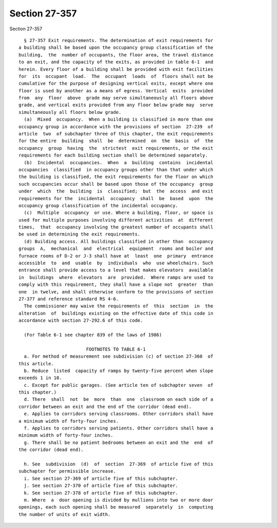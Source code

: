 Section 27-357
==============

Section 27-357 ::    
        
     
        § 27-357 Exit requirements. The determination of exit requirements for
      a building shall be based upon the occupancy group classification of the
      building,  the  number of occupants, the floor area, the travel distance
      to an exit, and the capacity of the exits, as provided in table 6-1  and
      herein. Every floor of a building shall be provided with exit facilities
      for  its  occupant  load.  The  occupant  loads  of  floors shall not be
      cumulative for the purpose of designing vertical exits, except where one
      floor is used by another as a means of egress. Vertical  exits  provided
      from  any  floor  above  grade may serve simultaneously all floors above
      grade, and vertical exits provided from any floor below grade may  serve
      simultaneously all floors below grade.
        (a)  Mixed  occupancy.  When a building is classified in more than one
      occupancy group in accordance with the provisions of section  27-239  of
      article  two  of subchapter three of this chapter, the exit requirements
      for the entire  building  shall  be  determined  on  the  basis  of  the
      occupancy  group  having  the  strictest  exit requirements, or the exit
      requirements for each building section shall be determined separately.
        (b)  Incidental  occupancies.  When  a  building  contains  incidental
      occupancies  classified  in occupancy groups other than that under which
      the building is classified, the exit requirements for the floor on which
      such occupancies occur shall be based upon those of the occupancy  group
      under  which  the  building  is  classified;  but  the  access  and exit
      requirements for the  incidental  occupancy  shall  be  based  upon  the
      occupancy group classification of the incidental occupancy.
        (c)  Multiple  occupancy  or use. Where a building, floor, or space is
      used for multiple purposes involving different activities  at  different
      times,  that  occupancy involving the greatest number of occupants shall
      be used in determining the exit requirements.
        (d) Building access. All buildings classified in other than  occupancy
      groups  A,  mechanical  and  electrical  equipment  rooms and boiler and
      furnace rooms of D-2 or J-3 shall have at  least  one  primary  entrance
      accessible  to  and  usable  by  individuals  who  use wheelchairs. Such
      entrance shall provide access to a level that makes elevators  available
      in  buildings  where  elevators  are  provided.  Where ramps are used to
      comply with this requirement, they shall have a slope not  greater  than
      one  in twelve, and shall otherwise conform to the provisions of section
      27-377 and reference standard RS 4-6.
        The commissioner may waive the requirements of  this  section  in  the
      alteration  of  buildings existing on the effective date of this code in
      accordance with section 27-292.6 of this code.
     
        (For Table 6-1 see chapter 839 of the laws of 1986)
     
                               FOOTNOTES TO TABLE 6-1
        a. For method of measurement see subdivision (c) of section 27-360  of
      this article.
        b. Reduce  listed  capacity of ramps by twenty-five percent when slope
      exceeds 1 in 10.
        c. Except for public garages. (See article ten of subchapter seven  of
      this chapter.)
        d. There  shall  not  be  more  than  one  classroom on each side of a
      corridor between an exit and the end of the corridor (dead end).
        e. Applies to corridors serving classrooms. Other corridors shall have
      a minimum width of forty-four inches.
        f. Applies to corridors serving patients. Other corridors shall have a
      minimum width of forty-four inches.
        g. There shall be no patient bedrooms between an exit and the  end  of
      the corridor (dead end).
    
        h. See  subdivision  (d)  of  section  27-369  of article five of this
      subchapter for permissible increase.
        i. See section 27-369 of article five of this subchapter.
        j. See section 27-370 of article five of this subchapter.
        k. See section 27-378 of article five of this subchapter.
        m. Where  a  door opening is divided by mullions into two or more door
      openings, each such opening shall be measured  separately  in  computing
      the number of units of exit width.
    
    
    
    
    
    
    